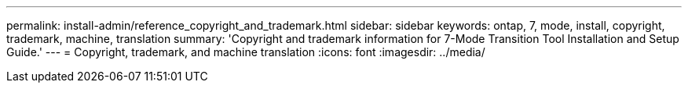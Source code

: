 ---
permalink: install-admin/reference_copyright_and_trademark.html
sidebar: sidebar
keywords: ontap, 7, mode, install, copyright, trademark, machine, translation
summary: 'Copyright and trademark information for 7-Mode Transition Tool Installation and Setup Guide.'
---
= Copyright, trademark, and machine translation
:icons: font
:imagesdir: ../media/
